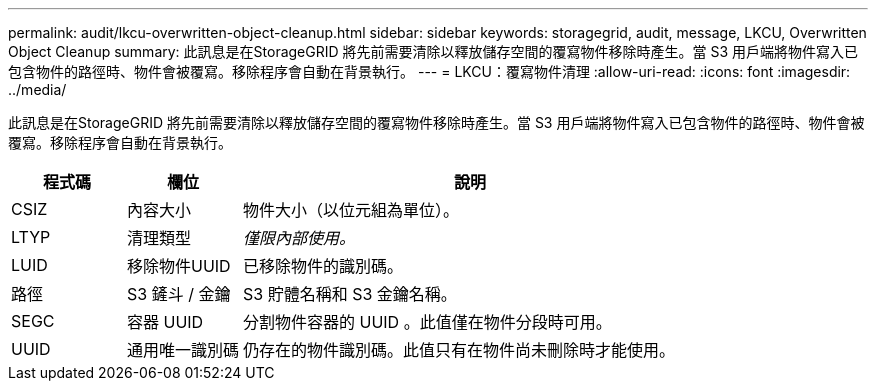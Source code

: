 ---
permalink: audit/lkcu-overwritten-object-cleanup.html 
sidebar: sidebar 
keywords: storagegrid, audit, message, LKCU, Overwritten Object Cleanup 
summary: 此訊息是在StorageGRID 將先前需要清除以釋放儲存空間的覆寫物件移除時產生。當 S3 用戶端將物件寫入已包含物件的路徑時、物件會被覆寫。移除程序會自動在背景執行。 
---
= LKCU：覆寫物件清理
:allow-uri-read: 
:icons: font
:imagesdir: ../media/


[role="lead"]
此訊息是在StorageGRID 將先前需要清除以釋放儲存空間的覆寫物件移除時產生。當 S3 用戶端將物件寫入已包含物件的路徑時、物件會被覆寫。移除程序會自動在背景執行。

[cols="1a,1a,4a"]
|===
| 程式碼 | 欄位 | 說明 


 a| 
CSIZ
 a| 
內容大小
 a| 
物件大小（以位元組為單位）。



 a| 
LTYP
 a| 
清理類型
 a| 
_僅限內部使用。_



 a| 
LUID
 a| 
移除物件UUID
 a| 
已移除物件的識別碼。



 a| 
路徑
 a| 
S3 鏟斗 / 金鑰
 a| 
S3 貯體名稱和 S3 金鑰名稱。



 a| 
SEGC
 a| 
容器 UUID
 a| 
分割物件容器的 UUID 。此值僅在物件分段時可用。



 a| 
UUID
 a| 
通用唯一識別碼
 a| 
仍存在的物件識別碼。此值只有在物件尚未刪除時才能使用。

|===